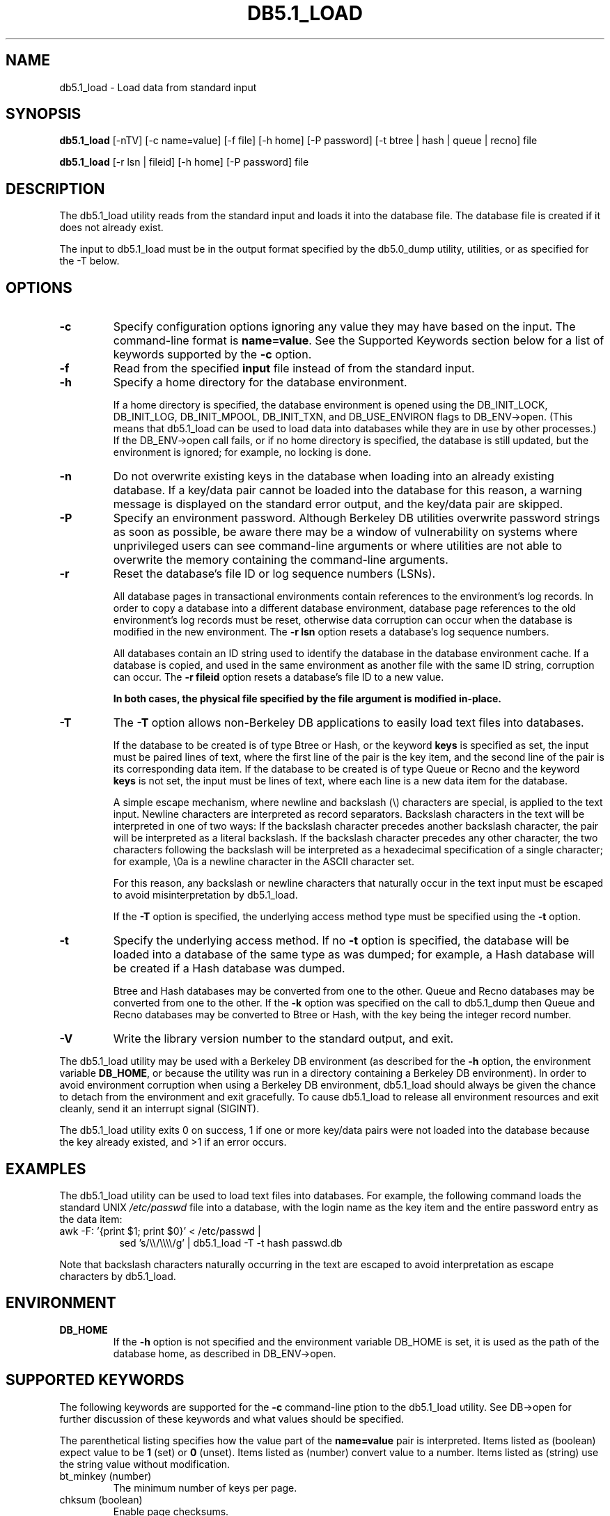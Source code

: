 .\" Manual Page for Berkeley DB utils, created from upstream
.\" documentation by Thijs Kinkhorst <thijs@kinkhorst.com>.
.TH DB5.1_LOAD 1 "22 November 2009"
.SH NAME
db5.1_load \- Load data from standard input
.SH SYNOPSIS
.B db5.1_load
[-nTV] [-c name=value] [-f file] [-h home] [-P password] [-t btree | hash | queue | recno] file

.B db5.1_load
[-r lsn | fileid] [-h home] [-P password] file
.SH DESCRIPTION
The db5.1_load utility reads from the standard input and loads it into the
database file. The database file is created if it does not already exist.
.PP
The input to db5.1_load must be in the output format specified by the db5.0_dump
utility, utilities, or as specified for the -T below.
.SH OPTIONS
.IP \fB\-c\fR
Specify configuration options ignoring any value they may have based on
the input.  The command-line format is \fBname=value\fR.  See the
Supported Keywords section below for a list of keywords supported by
the \fB-c\fR option.
.IP \fB\-f\fR
Read from the specified \fBinput\fR file instead of from the standard
input.
.IP \fB\-h\fR
Specify a home directory for the database environment.
.sp
If a home directory is specified, the database environment is opened
using the DB_INIT_LOCK, DB_INIT_LOG, DB_INIT_MPOOL, DB_INIT_TXN, and
DB_USE_ENVIRON flags to DB_ENV->open.  (This means that db5.1_load can be
used to load data into databases while they are in use by other
processes.) If the DB_ENV->open call fails, or if no home
directory is specified, the database is still updated, but the
environment is ignored; for example, no locking is done.
.IP \fB\-n\fR
Do not overwrite existing keys in the database when loading into an
already existing database.  If a key/data pair cannot be loaded into the
database for this reason, a warning message is displayed on the standard
error output, and the key/data pair are skipped.
.IP \fB\-P\fR
Specify an environment password.  Although Berkeley DB utilities overwrite
password strings as soon as possible, be aware there may be a window of
vulnerability on systems where unprivileged users can see command-line
arguments or where utilities are not able to overwrite the memory
containing the command-line arguments.
.IP \fB\-r\fR
Reset the database's file ID or log sequence numbers (LSNs).
.sp
All database pages in transactional environments contain references to
the environment's log records.  In order to copy a database into a
different database environment, database page references to the old
environment's log records must be reset, otherwise data corruption can
occur when the database is modified in the new environment.  The
\fB-r\fR \fBlsn\fR option resets a database's log sequence
numbers.
.sp
All databases contain an ID string used to identify the database in the
database environment cache.  If a database is copied, and used in the
same environment as another file with the same ID string, corruption can
occur.  The \fB-r\fR \fBfileid\fR  option resets a database's file
ID to a new value.
.sp
\fBIn both cases, the physical file specified by the file argument
is modified in-place.\fR
.IP \fB\-T\fR
The \fB-T\fR option allows non-Berkeley DB applications to easily load text
files into databases.
.sp
If the database to be created is of type Btree or Hash, or the keyword
\fBkeys\fR is specified as set, the input must be paired lines of text,
where the first line of the pair is the key item, and the second line of
the pair is its corresponding data item.  If the database to be created
is of type Queue or Recno and the keyword \fBkeys\fR is not set, the
input must be lines of text, where each line is a new data item for the
database.
.sp
A simple escape mechanism, where newline and backslash (\\)
characters are special, is applied to the text input.  Newline characters
are interpreted as record separators.  Backslash characters in the text
will be interpreted in one of two ways: If the backslash character
precedes another backslash character, the pair will be interpreted as a
literal backslash.  If the backslash character precedes any other
character, the two characters following the backslash will be interpreted
as a hexadecimal specification of a single character; for example,
\\0a is a newline character in the ASCII character set.
.sp
For this reason, any backslash or newline characters that naturally
occur in the text input must be escaped to avoid misinterpretation by
db5.1_load.
.sp
If the \fB-T\fR option is specified, the underlying access method type
must be specified using the \fB-t\fR option.
.IP \fB\-t\fR
Specify the underlying access method.  If no \fB-t\fR option is
specified, the database will be loaded into a database of the same type
as was dumped; for example, a Hash database will be created if a Hash
database was dumped.
.sp
Btree and Hash databases may be converted from one to the other.  Queue
and Recno databases may be converted from one to the other.  If the
\fB-k\fR option was specified on the call to db5.1_dump then Queue
and Recno databases may be converted to Btree or Hash, with the key being
the integer record number.
.IP \fB\-V\fR
Write the library version number to the standard output, and exit.
.PP
The db5.1_load utility may be used with a Berkeley DB environment (as described for the
\fB-h\fR option, the environment variable \fBDB_HOME\fR, or
because the utility was run in a directory containing a Berkeley DB
environment).  In order to avoid environment corruption when using a
Berkeley DB environment, db5.1_load should always be given the chance to
detach from the environment and exit gracefully.  To cause db5.1_load
to release all environment resources and exit cleanly, send it an
interrupt signal (SIGINT).
.PP
The db5.1_load utility exits 0 on success, 1 if one or more key/data
pairs were not loaded into the database because the key already existed,
and >1 if an error occurs.
.SH EXAMPLES
The db5.1_load utility can be used to load text files into databases.
For example, the following command loads the standard UNIX
\fI/etc/passwd\fR file into a database, with the login name as the
key item and the entire password entry as the data item:
.PP
.TP 8
awk \-F: '{print $1; print $0}' < /etc/passwd |
sed 's/\\\\/\\\\\\\\/g' | db5.1_load \-T \-t hash passwd.db
.PP
Note that backslash characters naturally occurring in the text are escaped
to avoid interpretation as escape characters by db5.1_load.
.SH ENVIRONMENT
.IP \fBDB_HOME\fR
If the \fB-h\fR option is not specified and the environment variable
DB_HOME is set, it is used as the path of the database home, as described
in DB_ENV->open.
.SH SUPPORTED KEYWORDS
The following keywords are supported for the \fB-c\fR command-line
ption to the db5.1_load utility.  See DB->open for further
discussion of these keywords and what values should be specified.
.PP
The parenthetical listing specifies how the value part of the
\fBname=value\fR pair is interpreted.  Items listed as (boolean)
expect value to be \fB1\fR (set) or \fB0\fR (unset).  Items listed
as (number) convert value to a number.  Items listed as (string) use
the string value without modification.
.IP "bt_minkey (number)"
The minimum number of keys per page.
.IP "chksum (boolean)"
Enable page checksums.
.IP "database (string)"
The database to load.
.IP "db_lorder (number)"
The byte order for integers in the stored database metadata.
.IP "db_pagesize (number)"
The size of database pages, in bytes.
.IP "duplicates (boolean)"
The value of the DB_DUP flag.
.IP "dupsort (boolean)"
The value of the DB_DUPSORT flag.
.IP "extentsize (number)"
The size of database extents, in pages, for Queue databases configured
to use extents.
.IP "h_ffactor (number)"
The density within the Hash database.
.IP "h_nelem (number)"
The size of the Hash database.
.IP "keys (boolean)"
Specify whether keys are present for Queue or Recno databases.
.IP "re_len (number)"
Specify fixed-length records of the specified length.
.IP "re_pad (string)"
Specify the fixed-length record pad character.
.IP "recnum (boolean)"
The value of the DB_RECNUM flag.
.IP "renumber (boolean)"
The value of the DB_RENUMBER flag.
.IP "subdatabase (string)"
The subdatabase to load.

.SH AUTHORS
Sleepycat Software, Inc. This manual page was created based on
the HTML documentation for db_load from Sleepycat,
by Thijs Kinkhorst <thijs@kinkhorst.com>,
for the Debian system (but may be used by others).
